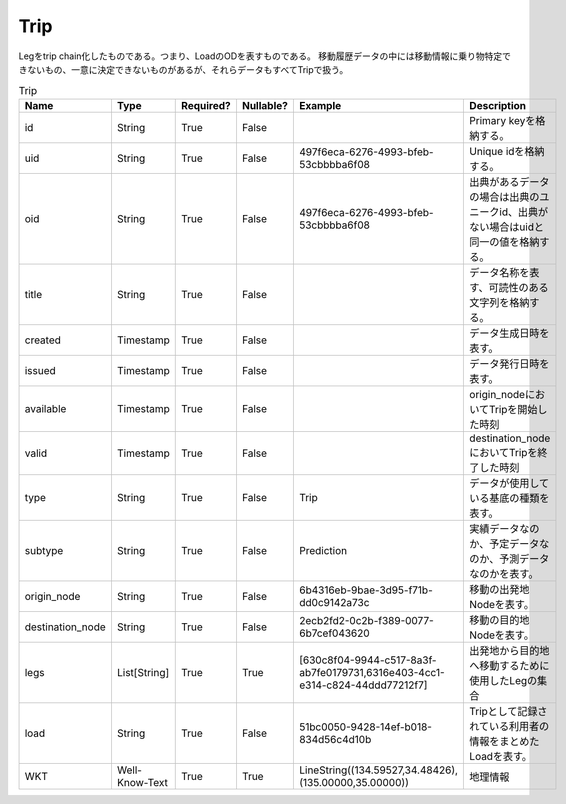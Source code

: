 Trip
****
Legをtrip chain化したものである。つまり、LoadのODを表すものである。
移動履歴データの中には移動情報に乗り物特定できないもの、一意に決定できないものがあるが、それらデータもすべてTripで扱う。

.. list-table:: Trip
   :widths: 15 10 10 10 10 30
   :header-rows: 1

   * - Name
     - Type
     - Required?
     - Nullable?
     - Example
     - Description
   * - id
     - String
     - True
     - False
     -  
     - Primary keyを格納する。
   * - uid
     - String
     - True
     - False
     - 497f6eca-6276-4993-bfeb-53cbbbba6f08
     - Unique idを格納する。
   * - oid
     - String
     - True
     - False
     - 497f6eca-6276-4993-bfeb-53cbbbba6f08
     - 出典があるデータの場合は出典のユニークid、出典がない場合はuidと同一の値を格納する。
   * - title
     - String
     - True
     - False
     - 
     - データ名称を表す、可読性のある文字列を格納する。
   * - created
     - Timestamp
     - True
     - False
     - 
     - データ生成日時を表す。
   * - issued
     - Timestamp
     - True
     - False
     - 
     - データ発行日時を表す。
   * - available
     - Timestamp
     - True
     - False
     - 
     - origin_nodeにおいてTripを開始した時刻
   * - valid
     - Timestamp
     - True
     - False
     - 
     - destination_nodeにおいてTripを終了した時刻
   * - type
     - String
     - True
     - False
     - Trip
     - データが使用している基底の種類を表す。
   * - subtype
     - String
     - True
     - False
     - Prediction
     - 実績データなのか、予定データなのか、予測データなのかを表す。
   * - origin_node
     - String
     - True
     - False
     - 6b4316eb-9bae-3d95-f71b-dd0c9142a73c
     - 移動の出発地Nodeを表す。
   * - destination_node
     - String
     - True
     - False
     - 2ecb2fd2-0c2b-f389-0077-6b7cef043620
     - 移動の目的地Nodeを表す。
   * - legs
     - List[String]
     - True
     - True
     - [630c8f04-9944-c517-8a3f-ab7fe0179731,6316e403-4cc1-e314-c824-44ddd77212f7]
     - 出発地から目的地へ移動するために使用したLegの集合
   * - load
     - String
     - True
     - False
     - 51bc0050-9428-14ef-b018-834d56c4d10b
     - Tripとして記録されている利用者の情報をまとめたLoadを表す。
   * - WKT
     - Well-Know-Text
     - True
     - True
     - LineString((134.59527,34.48426),(135.00000,35.00000))
     - 地理情報